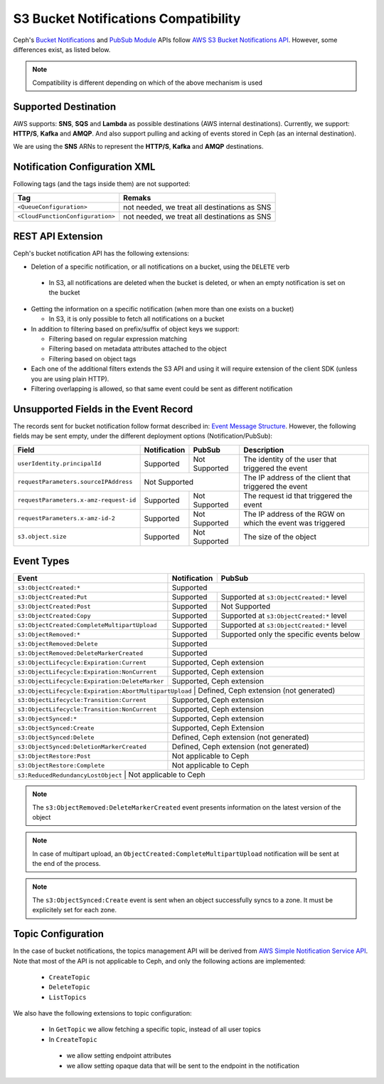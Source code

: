 =====================================
S3 Bucket Notifications Compatibility
=====================================

Ceph's `Bucket Notifications`_ and `PubSub Module`_ APIs follow `AWS S3 Bucket Notifications API`_. However, some differences exist, as listed below.


.. note:: 

    Compatibility is different depending on which of the above mechanism is used

Supported Destination
---------------------

AWS supports: **SNS**, **SQS** and **Lambda** as possible destinations (AWS internal destinations). 
Currently, we support: **HTTP/S**, **Kafka** and **AMQP**. And also support pulling and acking of events stored in Ceph (as an internal destination).

We are using the **SNS** ARNs to represent the **HTTP/S**, **Kafka** and **AMQP** destinations.

Notification Configuration XML
------------------------------

Following tags (and the tags inside them) are not supported:

+-----------------------------------+----------------------------------------------+
| Tag                               | Remaks                                       |
+===================================+==============================================+
| ``<QueueConfiguration>``          | not needed, we treat all destinations as SNS |
+-----------------------------------+----------------------------------------------+
| ``<CloudFunctionConfiguration>``  | not needed, we treat all destinations as SNS |
+-----------------------------------+----------------------------------------------+

REST API Extension 
------------------

Ceph's bucket notification API has the following extensions:

- Deletion of a specific notification, or all notifications on a bucket, using the ``DELETE`` verb

 - In S3, all notifications are deleted when the bucket is deleted, or when an empty notification is set on the bucket

- Getting the information on a specific notification (when more than one exists on a bucket)

  - In S3, it is only possible to fetch all notifications on a bucket

- In addition to filtering based on prefix/suffix of object keys we support:

  - Filtering based on regular expression matching

  - Filtering based on metadata attributes attached to the object

  - Filtering based on object tags

- Each one of the additional filters extends the S3 API and using it will require extension of the client SDK (unless you are using plain HTTP). 

- Filtering overlapping is allowed, so that same event could be sent as different notification


Unsupported Fields in the Event Record
--------------------------------------

The records sent for bucket notification follow format described in: `Event Message Structure`_.
However, the following fields may be sent empty, under the different deployment options (Notification/PubSub):

+----------------------------------------+--------------+---------------+------------------------------------------------------------+
| Field                                  | Notification | PubSub        | Description                                                |
+========================================+==============+===============+============================================================+
| ``userIdentity.principalId``           | Supported    | Not Supported | The identity of the user that triggered the event          |
+----------------------------------------+--------------+---------------+------------------------------------------------------------+
| ``requestParameters.sourceIPAddress``  |         Not Supported        | The IP address of the client that triggered the event      |
+----------------------------------------+--------------+---------------+------------------------------------------------------------+
| ``requestParameters.x-amz-request-id`` | Supported    | Not Supported | The request id that triggered the event                    |
+----------------------------------------+--------------+---------------+------------------------------------------------------------+
| ``requestParameters.x-amz-id-2``       | Supported    | Not Supported | The IP address of the RGW on which the event was triggered |
+----------------------------------------+--------------+---------------+------------------------------------------------------------+
| ``s3.object.size``                     | Supported    | Not Supported | The size of the object                                     |
+----------------------------------------+--------------+---------------+------------------------------------------------------------+

Event Types
-----------

+------------------------------------------------+-----------------+-------------------------------------------+
| Event                                          | Notification    | PubSub                                    |
+================================================+=================+===========================================+
| ``s3:ObjectCreated:*``                         | Supported                                                   |
+------------------------------------------------+-----------------+-------------------------------------------+
| ``s3:ObjectCreated:Put``                       | Supported       | Supported at ``s3:ObjectCreated:*`` level |
+------------------------------------------------+-----------------+-------------------------------------------+
| ``s3:ObjectCreated:Post``                      | Supported       | Not Supported                             |
+------------------------------------------------+-----------------+-------------------------------------------+
| ``s3:ObjectCreated:Copy``                      | Supported       | Supported at ``s3:ObjectCreated:*`` level |
+------------------------------------------------+-----------------+-------------------------------------------+
| ``s3:ObjectCreated:CompleteMultipartUpload``   | Supported       | Supported at ``s3:ObjectCreated:*`` level |
+------------------------------------------------+-----------------+-------------------------------------------+
| ``s3:ObjectRemoved:*``                         | Supported       | Supported only the specific events below  |
+------------------------------------------------+-----------------+-------------------------------------------+
| ``s3:ObjectRemoved:Delete``                    | Supported                                                   |
+------------------------------------------------+-----------------+-------------------------------------------+
| ``s3:ObjectRemoved:DeleteMarkerCreated``       | Supported                                                   |
+------------------------------------------------+-----------------+-------------------------------------------+
| ``s3:ObjectLifecycle:Expiration:Current``      | Supported, Ceph extension                                   |
+------------------------------------------------+-----------------+-------------------------------------------+
| ``s3:ObjectLifecycle:Expiration:NonCurrent``   | Supported, Ceph extension                                   |
+------------------------------------------------+-----------------+-------------------------------------------+
| ``s3:ObjectLifecycle:Expiration:DeleteMarker`` | Supported, Ceph extension                                   |
+------------------------------------------------+-----------------+-------------------------------------------+
| ``s3:ObjectLifecycle:Expiration:AbortMultipartUpload`` | Defined, Ceph extension (not generated)             |
+------------------------------------------------+-----------------+-------------------------------------------+
| ``s3:ObjectLifecycle:Transition:Current``      | Supported, Ceph extension                                   |
+------------------------------------------------+-----------------+-------------------------------------------+
| ``s3:ObjectLifecycle:Transition:NonCurrent``   | Supported, Ceph extension                                   |
+------------------------------------------------+-----------------+-------------------------------------------+
| ``s3:ObjectSynced:*``                          | Supported, Ceph extension                                   |
+------------------------------------------------+-----------------+-------------------------------------------+
| ``s3:ObjectSynced:Create``                     | Supported, Ceph Extension                                   |
+------------------------------------------------+-----------------+-------------------------------------------+
| ``s3:ObjectSynced:Delete``                     | Defined, Ceph extension (not generated)                     |
+------------------------------------------------+-----------------+-------------------------------------------+
| ``s3:ObjectSynced:DeletionMarkerCreated``      | Defined, Ceph extension (not generated)                     |
+------------------------------------------------+-----------------+-------------------------------------------+
| ``s3:ObjectRestore:Post``                      | Not applicable to Ceph                                      |
+------------------------------------------------+-----------------+-------------------------------------------+
| ``s3:ObjectRestore:Complete``                  | Not applicable to Ceph                                      |
+------------------------------------------------+-----------------+-------------------------------------------+
| ``s3:ReducedRedundancyLostObject``             | Not applicable to Ceph                                      |
+----------------------------------------------+-----------------+---------------------------------------------+

.. note:: 

   The ``s3:ObjectRemoved:DeleteMarkerCreated`` event presents information on the latest version of the object

.. note::

   In case of multipart upload, an ``ObjectCreated:CompleteMultipartUpload`` notification will be sent at the end of the process.
   
.. note::

   The ``s3:ObjectSynced:Create`` event is sent when an object successfully syncs to a zone. It must be explicitely set for each zone. 

Topic Configuration
-------------------
In the case of bucket notifications, the topics management API will be derived from `AWS Simple Notification Service API`_. 
Note that most of the API is not applicable to Ceph, and only the following actions are implemented:

 - ``CreateTopic``
 - ``DeleteTopic``
 - ``ListTopics``

We also have the following extensions to topic configuration: 

 - In ``GetTopic`` we allow fetching a specific topic, instead of all user topics
 - In ``CreateTopic``

  - we allow setting endpoint attributes
  - we allow setting opaque data that will be sent to the endpoint in the notification


.. _AWS Simple Notification Service API: https://docs.aws.amazon.com/sns/latest/api/API_Operations.html
.. _AWS S3 Bucket Notifications API: https://docs.aws.amazon.com/AmazonS3/latest/dev/NotificationHowTo.html
.. _Event Message Structure: https://docs.aws.amazon.com/AmazonS3/latest/dev/notification-content-structure.html
.. _`PubSub Module`: ../pubsub-module
.. _`Bucket Notifications`: ../notifications
.. _`boto3 SDK filter extensions`: https://github.com/ceph/ceph/tree/master/examples/boto3
